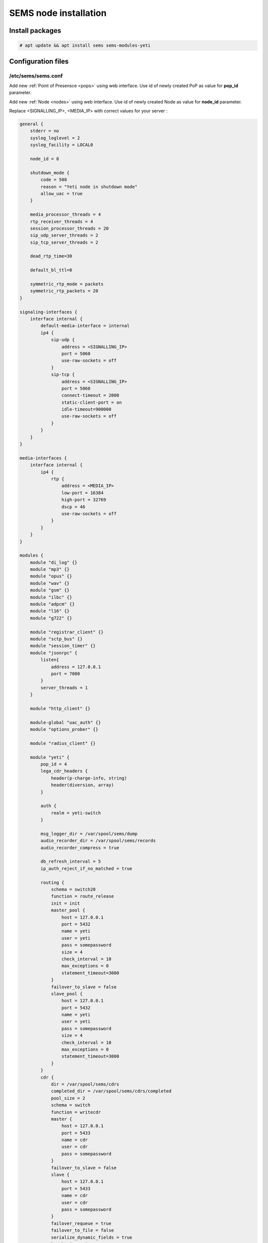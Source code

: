 .. :maxdepth: 2


======================
SEMS node installation
======================

Install packages
----------------

.. code-block:: console

    # apt update && apt install sems sems-modules-yeti
    
Configuration files
-------------------

.. _sems_conf_1.12:

/etc/sems/sems.conf
~~~~~~~~~~~~~~~~~~~

Add new :ref:`Point of Presensce <pops>` using web interface. Use id of newly created PoP as value for **pop_id** parameter.

Add new :ref:`Node <nodes>` using web interface. Use id of newly created Node as value for **node_id** parameter.

Replace <SIGNALLING_IP>, <MEDIA_IP> with correct values for your server :

.. code-block::

    general {
        stderr = no
        syslog_loglevel = 2
        syslog_facility = LOCAL0

        node_id = 8

        shutdown_mode {
            code = 508
            reason = "Yeti node in shutdown mode"
            allow_uac = true
        }

        media_processor_threads = 4
        rtp_receiver_threads = 4
        session_processor_threads = 20
        sip_udp_server_threads = 2
        sip_tcp_server_threads = 2

        dead_rtp_time=30

        default_bl_ttl=0

        symmetric_rtp_mode = packets
        symmetric_rtp_packets = 20
    }

    signaling-interfaces {
        interface internal {
            default-media-interface = internal
            ip4 {
                sip-udp {
                    address = <SIGNALLING_IP>
                    port = 5060
                    use-raw-sockets = off
                }
                sip-tcp {
                    address = <SIGNALLING_IP>
                    port = 5060
                    connect-timeout = 2000
                    static-client-port = on
                    idle-timeout=900000
                    use-raw-sockets = off
                }
            }
        }
    }

    media-interfaces {
        interface internal {
            ip4 {
                rtp {
                    address = <MEDIA_IP>
                    low-port = 16384
                    high-port = 32769
                    dscp = 46
                    use-raw-sockets = off
                }
            }
        }
    }

    modules {
        module "di_log" {}
        module "mp3" {}
        module "opus" {}
        module "wav" {}
        module "gsm" {}
        module "ilbc" {}
        module "adpcm" {}
        module "l16" {}
        module "g722" {}

        module "registrar_client" {}
        module "sctp_bus" {}
        module "session_timer" {}
        module "jsonrpc" {
            listen{
                address = 127.0.0.1
                port = 7080
            }
            server_threads = 1
        }

        module "http_client" {}

        module-global "uac_auth" {}
        module "options_prober" {}

        module "radius_client" {}

        module "yeti" {
            pop_id = 4
            lega_cdr_headers {
                header(p-charge-info, string)
                header(diversion, array)
            }

            auth {
                realm = yeti-switch
            }

            msg_logger_dir = /var/spool/sems/dump
            audio_recorder_dir = /var/spool/sems/records
            audio_recorder_compress = true

            db_refresh_interval = 5
            ip_auth_reject_if_no_matched = true

            routing {
                schema = switch20
                function = route_release
                init = init
                master_pool {
                    host = 127.0.0.1
                    port = 5432
                    name = yeti
                    user = yeti
                    pass = somepassword
                    size = 4
                    check_interval = 10
                    max_exceptions = 0
                    statement_timeout=3000
                }
                failover_to_slave = false
                slave_pool {
                    host = 127.0.0.1
                    port = 5432
                    name = yeti
                    user = yeti
                    pass = somepassword
                    size = 4
                    check_interval = 10
                    max_exceptions = 0
                    statement_timeout=3000
                }
            }
            cdr {
                dir = /var/spool/sems/cdrs
                completed_dir = /var/spool/sems/cdrs/completed
                pool_size = 2
                schema = switch
                function = writecdr
                master {
                    host = 127.0.0.1
                    port = 5433
                    name = cdr
                    user = cdr
                    pass = somepassword
                }
                failover_to_slave = false
                slave {
                    host = 127.0.0.1
                    port = 5433
                    name = cdr
                    user = cdr
                    pass = somepassword
                }
                failover_requeue = true
                failover_to_file = false
                serialize_dynamic_fields = true
                batch_size = 1
                batch_timeout = 5000
            }
            resources {
                reject_on_error = false
                write {
                    host = 127.0.0.1
                    port = 6379
                    size = 2
                    timeout = 500
                }
                read {
                    host = 127.0.0.1
                    port = 6379
                    size = 2
                    timeout = 1000
                }
            }
            registrations {
                check_interval = 5000
            }
            registrar {
                enabled = true
                expires_min = 600
                expires_max = 7200
                expires_default = 1200
                redis {
                    host = 127.0.0.1
                    port = 6379
                }
            }
            rpc {
                calls_show_limit = 10000
            }
            core_options_handling = yes
        }
    }

    routing {
        application = yeti
    }


.. warning:: JRPC interface allows shutdown SEMS node or make it non-operational. JRPC interface should be secured by firewall to prevent connections from not trusted hosts. In YETI systems only two components should have ability to connect to RPC - WEB interface and yeti-cli console

Launch traffic switch
---------------------

Launch configured traffic switch instance:

.. code-block:: console

    # service sems start

In case of errors it's useful to use **sems -E -D3** command
which will launch daemon in foreground with debug logging level

Checks
------

Check if **sems** process exists and signaling/media/rpc sockets are opened:

.. code-block:: console

    # pgrep sems
    29749
    # netstat -lpn | grep sems
    tcp 0    0 127.0.0.1:8090 0.0.0.0:*  LISTEN 29749/sems
    udp 0    0 127.0.0.1:5061 0.0.0.0:*         29749/sems
    raw 2688 0 0.0.0.0:17     0.0.0.0:*  7      29749/sems

Check logfile /var/log/sems/sems-main.log for possible errors
